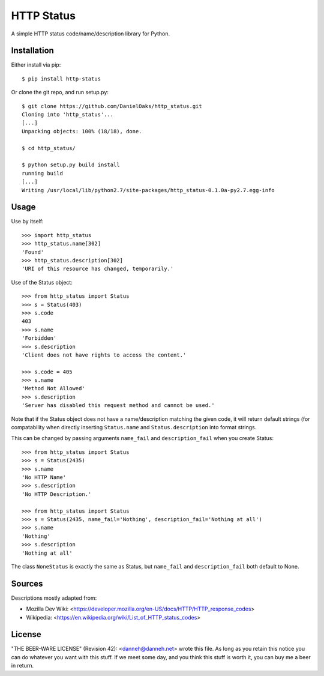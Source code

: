 ===========
HTTP Status
===========

A simple HTTP status code/name/description library for Python.

------------
Installation
------------

Either install via pip::

    $ pip install http-status

Or clone the git repo, and run setup.py::

    $ git clone https://github.com/DanielOaks/http_status.git
    Cloning into 'http_status'...
    [...]
    Unpacking objects: 100% (18/18), done.

    $ cd http_status/

    $ python setup.py build install
    running build
    [...]
    Writing /usr/local/lib/python2.7/site-packages/http_status-0.1.0a-py2.7.egg-info

-----
Usage
-----

Use by itself::

    >>> import http_status
    >>> http_status.name[302]
    'Found'
    >>> http_status.description[302]
    'URI of this resource has changed, temporarily.'

Use of the Status object::

    >>> from http_status import Status
    >>> s = Status(403)
    >>> s.code
    403
    >>> s.name
    'Forbidden'
    >>> s.description
    'Client does not have rights to access the content.'

    >>> s.code = 405
    >>> s.name
    'Method Not Allowed'
    >>> s.description
    'Server has disabled this request method and cannot be used.'

Note that if the Status object does not have a name/description matching the
given code, it will return default strings (for compatability when directly
inserting ``Status.name`` and ``Status.description`` into format strings.

This can be changed by passing arguments ``name_fail`` and
``description_fail`` when you create Status::

    >>> from http_status import Status
    >>> s = Status(2435)
    >>> s.name
    'No HTTP Name'
    >>> s.description
    'No HTTP Description.'

    >>> from http_status import Status
    >>> s = Status(2435, name_fail='Nothing', description_fail='Nothing at all')
    >>> s.name
    'Nothing'
    >>> s.description
    'Nothing at all'

The class ``NoneStatus`` is exactly the same as Status, but ``name_fail``
and ``description_fail`` both default to None.

-------
Sources
-------

Descriptions mostly adapted from:

- Mozilla Dev Wiki: <https://developer.mozilla.org/en-US/docs/HTTP/HTTP_response_codes>
- Wikipedia: <https://en.wikipedia.org/wiki/List_of_HTTP_status_codes>

-------
License
-------

"THE BEER-WARE LICENSE" (Revision 42):
<danneh@danneh.net> wrote this file. As long as you retain this notice you
can do whatever you want with this stuff. If we meet some day, and you think
this stuff is worth it, you can buy me a beer in return.
